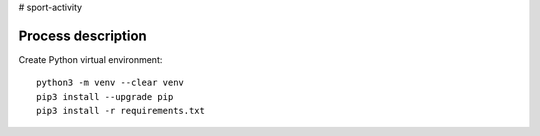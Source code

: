 # sport-activity

Process description
==================


Create Python virtual environment::

   python3 -m venv --clear venv
   pip3 install --upgrade pip
   pip3 install -r requirements.txt